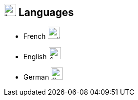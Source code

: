 [%unbreakable]
== image:language.svg[Interests,25] Languages

* French image:battery-full.svg[native,25]
* English image:battery-full.svg[fluent,25]
* German image:battery-half.svg[fluent,25]
// * *Dutch* image:battery-empty.svg[notions,25]
//

// .image:language.svg[Languages,25] Languages
// [vegalite,format=png,align=center,opts=inline,float]
// ....
// include::example$languages.vlite[]
// ....
